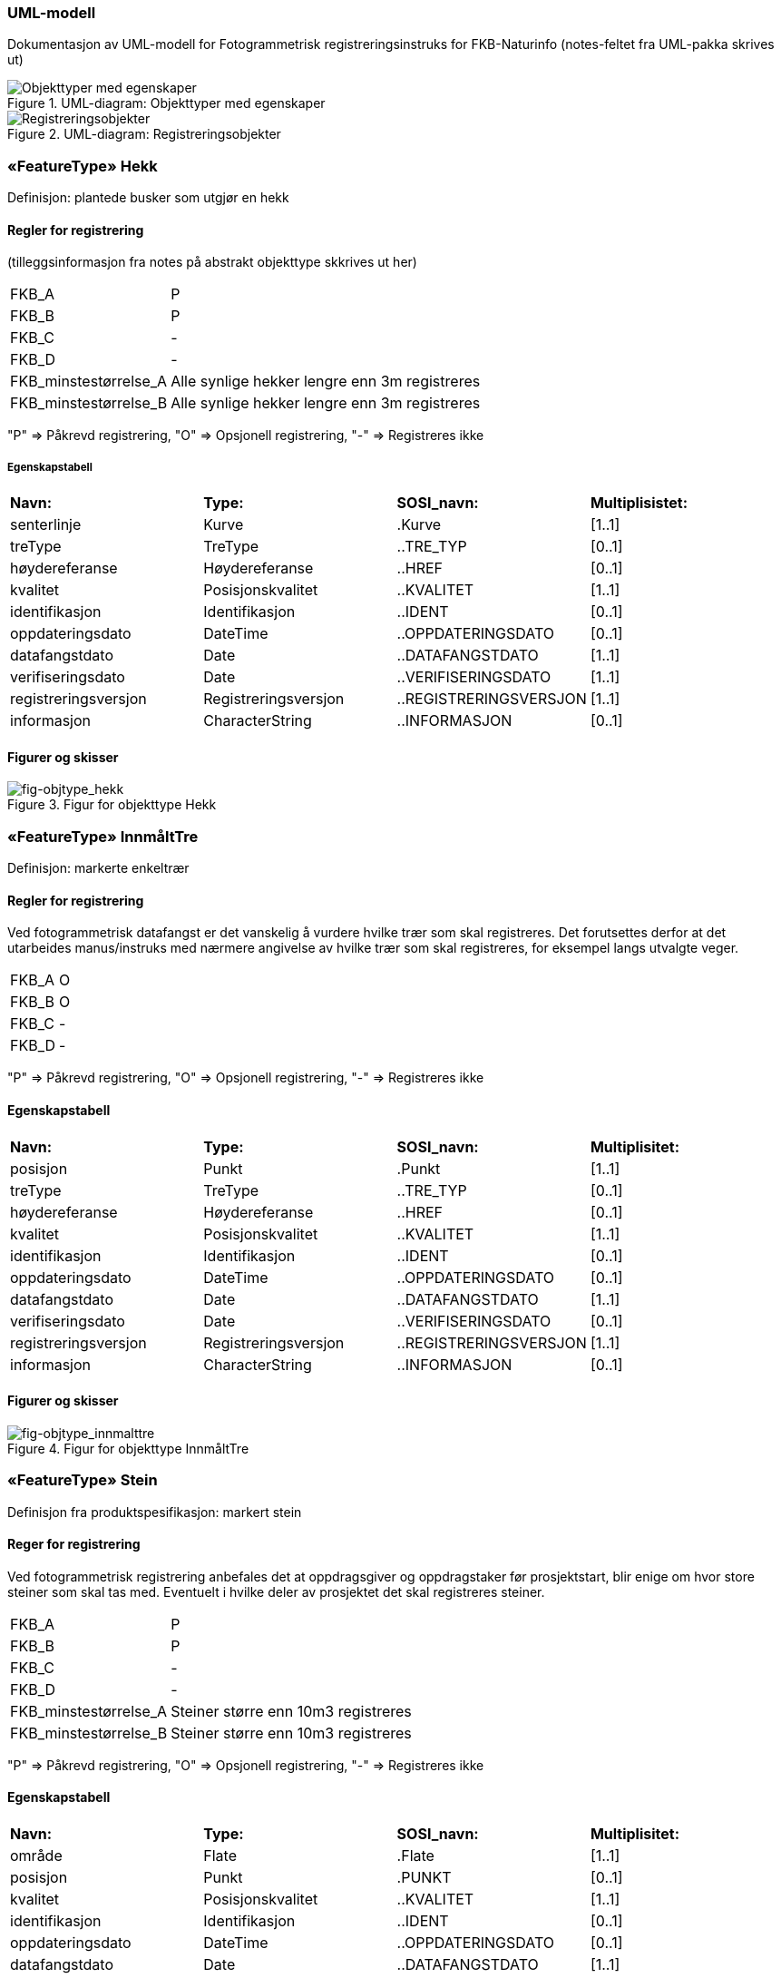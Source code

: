 === UML-modell

Dokumentasjon av UML-modell for Fotogrammetrisk registreringsinstruks for FKB-Naturinfo
(notes-feltet fra UML-pakka skrives ut)

[fig-objekttyper]
.UML-diagram: Objekttyper med egenskaper
image::figurer/Objekttyper med egenskaper.png[Objekttyper med egenskaper]
[fig-Registreringsobjekter]
.UML-diagram: Registreringsobjekter
image::figurer/Registreringsobjekter.png[Registreringsobjekter]
 
=== «FeatureType» Hekk
Definisjon: plantede busker som utgjør en hekk

==== Regler for registrering

(tilleggsinformasjon fra notes på abstrakt objekttype skkrives ut her)

[cols="20,80"]
|===
|FKB_A
|P
 
|FKB_B
|P
 
|FKB_C
|-
 
|FKB_D
|-
 
|FKB_minstestørrelse_A
|Alle synlige hekker lengre enn 3m registreres
 
|FKB_minstestørrelse_B
|Alle synlige hekker lengre enn 3m registreres
 
|===
"P" => Påkrevd registrering, "O" => Opsjonell registrering, "-" => Registreres ikke
 
===== Egenskapstabell
[cols="15,15,15,15"]
|===
|*Navn:* 
|*Type:* 
|*SOSI_navn:* 
|*Multiplisistet:* 
 
|senterlinje
|Kurve
|.Kurve
|[1..1]
 
|treType
|TreType
|..TRE_TYP
|[0..1]
 
|høydereferanse
|Høydereferanse
|..HREF
|[0..1]
 
|kvalitet
|Posisjonskvalitet
|..KVALITET
|[1..1]
 
|identifikasjon
|Identifikasjon
|..IDENT
|[0..1]
 
|oppdateringsdato
|DateTime
|..OPPDATERINGSDATO
|[0..1]
 
|datafangstdato
|Date
|..DATAFANGSTDATO
|[1..1]
 
|verifiseringsdato
|Date
|..VERIFISERINGSDATO
|[1..1]
 
|registreringsversjon
|Registreringsversjon
|..REGISTRERINGSVERSJON
|[1..1]
 
|informasjon
|CharacterString
|..INFORMASJON
|[0..1]

|===

==== Figurer og skisser

[fig-objtype_hekk] 
.Figur for objekttype Hekk
image::http://skjema.geonorge.no/SOSITEST/produktspesifikasjon/FKB-Naturinfo/5.0/figurer/objtype_hekk.png[]

=== «FeatureType» InnmåltTre
Definisjon: markerte enkeltrær
 
 
==== Regler for registrering
Ved fotogrammetrisk datafangst er det vanskelig &#229; vurdere hvilke tr&#230;r som skal registreres. Det forutsettes derfor at det utarbeides manus/instruks med n&#230;rmere angivelse av hvilke tr&#230;r som skal registreres, for eksempel langs utvalgte veger.


[cols="20,80"]
|===
|FKB_A
|O
 
|FKB_B
|O
 
|FKB_C
|-
 
|FKB_D
|-
 
|===
"P" => Påkrevd registrering, "O" => Opsjonell registrering, "-" => Registreres ikke
 
==== Egenskapstabell
[cols="15,15,15,15"]
|===
|*Navn:* 
|*Type:* 
|*SOSI_navn:* 
|*Multiplisitet:* 
 
|posisjon
|Punkt
|.Punkt
|[1..1]
 
|treType
|TreType
|..TRE_TYP
|[0..1]
 
|høydereferanse
|Høydereferanse
|..HREF
|[0..1]
 
|kvalitet
|Posisjonskvalitet
|..KVALITET
|[1..1]
 
|identifikasjon
|Identifikasjon
|..IDENT
|[0..1]
 
|oppdateringsdato
|DateTime
|..OPPDATERINGSDATO
|[0..1]
 
|datafangstdato
|Date
|..DATAFANGSTDATO
|[1..1]
 
|verifiseringsdato
|Date
|..VERIFISERINGSDATO
|[0..1]
 
|registreringsversjon
|Registreringsversjon
|..REGISTRERINGSVERSJON
|[1..1]
 
|informasjon
|CharacterString
|..INFORMASJON
|[0..1]

|===

==== Figurer og skisser

[fig-objtype_innmalttre] 
.Figur for objekttype InnmåltTre
image::http://skjema.geonorge.no/SOSITEST/produktspesifikasjon/FKB-Naturinfo/5.0/figurer/objtype_innmalttre.png[]
 
=== «FeatureType» Stein
Definisjon fra produktspesifikasjon: markert stein
 
==== Reger for registrering

Ved fotogrammetrisk registrering anbefales det at oppdragsgiver og oppdragstaker f&#248;r prosjektstart, blir enige om hvor store steiner som skal tas med. Eventuelt i hvilke deler av prosjektet det skal registreres steiner.

[cols="20,80"]
|===
|FKB_A
|P
 
|FKB_B
|P
 
|FKB_C
|-
 
|FKB_D
|-
 
|FKB_minstestørrelse_A
|Steiner større enn 10m3 registreres
 
|FKB_minstestørrelse_B
|Steiner større enn 10m3 registreres
 
|===
"P" => Påkrevd registrering, "O" => Opsjonell registrering, "-" => Registreres ikke
 
==== Egenskapstabell
[cols="15,15,15,15"]
|===
|*Navn:* 
|*Type:* 
|*SOSI_navn:* 
|*Multiplisitet:* 
 
|område
|Flate
|.Flate
|[1..1]
 
|posisjon
|Punkt
|.PUNKT
|[0..1]
 
|kvalitet
|Posisjonskvalitet
|..KVALITET
|[1..1]
 
|identifikasjon
|Identifikasjon
|..IDENT
|[0..1]
 
|oppdateringsdato
|DateTime
|..OPPDATERINGSDATO
|[0..1]
 
|datafangstdato
|Date
|..DATAFANGSTDATO
|[1..1]
 
|verifiseringsdato
|Date
|..VERIFISERINGSDATO
|[0..1]
 
|registreringsversjon
|Registreringsversjon
|..REGISTRERINGSVERSJON
|[1..1]
 
|informasjon
|CharacterString
|..INFORMASJON
|[0..1]

|===

==== Figurer og skisser
[fig-registrering_storstein] 
.Eksempel på registrering av stor stein
image::http://skjema.geonorge.no/SOSITEST/registreringsinstruks/FKB-Naturinfo/5.0/figurer/registrering_storstein.png[http://skjema.geonorge.no/SOSITEST/registreringsinstruks/FKB-Naturinfo/5.0/figurer/registrering_storstein.png]

